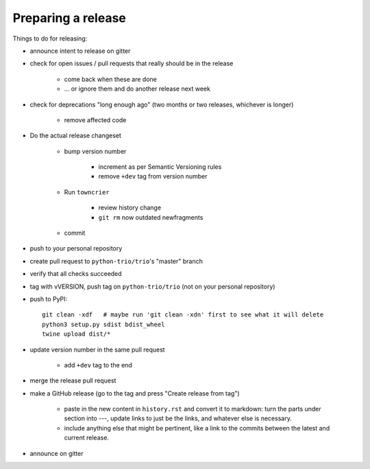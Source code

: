 .. _releasing:

Preparing a release
-------------------

Things to do for releasing:

* announce intent to release on gitter

* check for open issues / pull requests that really should be in the release

   + come back when these are done

   + … or ignore them and do another release next week

* check for deprecations "long enough ago" (two months or two releases, whichever is longer)

   + remove affected code

* Do the actual release changeset

   + bump version number

      - increment as per Semantic Versioning rules

      - remove ``+dev`` tag from version number

   + Run ``towncrier``

      - review history change

      - ``git rm`` now outdated newfragments

   + commit

* push to your personal repository

* create pull request to ``python-trio/trio``'s "master" branch

* verify that all checks succeeded

* tag with vVERSION, push tag on ``python-trio/trio`` (not on your personal repository)

* push to PyPI::

    git clean -xdf   # maybe run 'git clean -xdn' first to see what it will delete
    python3 setup.py sdist bdist_wheel
    twine upload dist/*

* update version number in the same pull request

   + add ``+dev`` tag to the end

* merge the release pull request

* make a GitHub release (go to the tag and press "Create release from tag")

   + paste in the new content in ``history.rst`` and convert it to markdown: turn the parts under section into `---`, update links to just be the links, and whatever else is necessary.

   + include anything else that might be pertinent, like a link to the commits between the latest and current release.

* announce on gitter
